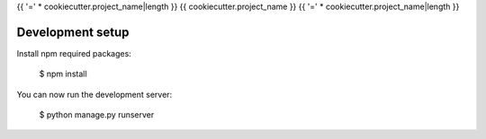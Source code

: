 {{ '=' * cookiecutter.project_name|length }}
{{ cookiecutter.project_name }}
{{ '=' * cookiecutter.project_name|length }}

Development setup
=================

Install npm required packages:

    $ npm install


You can now run the development server:

    $ python manage.py runserver
